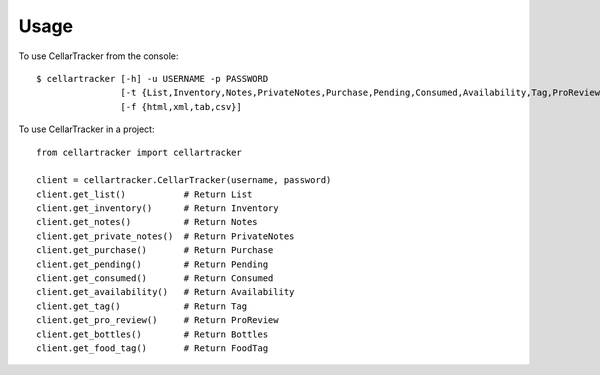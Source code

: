 =====
Usage
=====

To use CellarTracker from the console::

    $ cellartracker [-h] -u USERNAME -p PASSWORD
                    [-t {List,Inventory,Notes,PrivateNotes,Purchase,Pending,Consumed,Availability,Tag,ProReview,Bottles,FoodTag}]
                    [-f {html,xml,tab,csv}]


To use CellarTracker in a project::

    from cellartracker import cellartracker
    
    client = cellartracker.CellarTracker(username, password)
    client.get_list()           # Return List
    client.get_inventory()      # Return Inventory
    client.get_notes()          # Return Notes
    client.get_private_notes()  # Return PrivateNotes
    client.get_purchase()       # Return Purchase
    client.get_pending()        # Return Pending
    client.get_consumed()       # Return Consumed
    client.get_availability()   # Return Availability
    client.get_tag()            # Return Tag
    client.get_pro_review()     # Return ProReview
    client.get_bottles()        # Return Bottles
    client.get_food_tag()       # Return FoodTag
